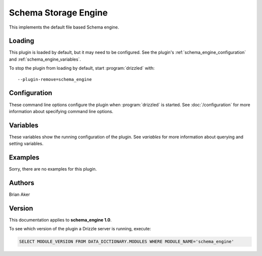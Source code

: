 Schema Storage Engine
=====================

This implements the default file based Schema engine.

.. _schema_engine_loading:

Loading
-------

This plugin is loaded by default, but it may need to be configured.  See
the plugin's :ref:`schema_engine_configuration` and
:ref:`schema_engine_variables`.

To stop the plugin from loading by default, start :program:`drizzled`
with::

   --plugin-remove=schema_engine

.. seealso:: :doc:`/options` for more information about adding and removing plugins.

.. _schema_engine_configuration:

Configuration
-------------

These command line options configure the plugin when :program:`drizzled`
is started.  See :doc:`/configuration` for more information about specifying
command line options.

.. program:: drizzled

.. _schema_engine_variables:

Variables
---------

These variables show the running configuration of the plugin.
See `variables` for more information about querying and setting variables.

.. _schema_engine_examples:

Examples
--------

Sorry, there are no examples for this plugin.

.. _schema_engine_authors:

Authors
-------

Brian Aker

.. _schema_engine_version:

Version
-------

This documentation applies to **schema_engine 1.0**.

To see which version of the plugin a Drizzle server is running, execute:

.. code-block:: mysql

   SELECT MODULE_VERSION FROM DATA_DICTIONARY.MODULES WHERE MODULE_NAME='schema_engine'

